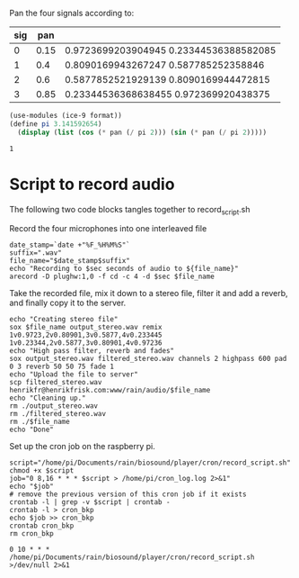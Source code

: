 Pan the four signals according to:

#+name: signals
| sig |  pan |                                        |
|-----+------+----------------------------------------|
|   0 | 0.15 | 0.9723699203904945 0.23344536388582085 |
|   1 |  0.4 | 0.8090169943267247 0.587785252358846   |
|   2 |  0.6 | 0.5877852521929139 0.8090169944472815  |
|   3 | 0.85 | 0.23344536368638455 0.972369920438375  |
|-----+------+----------------------------------------|

#+begin_src scheme :results output :var pan=0.85
  (use-modules (ice-9 format))
  (define pi 3.141592654)
    (display (list (cos (* pan (/ pi 2))) (sin (* pan (/ pi 2)))))
#+end_src

#+RESULTS:
: (0.23344536368638455 0.972369920438375)

#+RESULTS:
: 1

* Script to record audio
The following two code blocks tangles together to record_script.sh

Record the four microphones into one interleaved file
#+begin_src shell :shebang #!/bin/bash :var sec=10 :tangle record_script.sh
  date_stamp=`date +"%F_%H%M%S"`
  suffix=".wav"
  file_name="$date_stamp$suffix"
  echo "Recording to $sec seconds of audio to ${file_name}"
  arecord -D plughw:1,0 -f cd -c 4 -d $sec $file_name
#+end_src

Take the recorded file, mix it down to a stereo file, filter it and add a reverb, and finally copy it to the server.
#+begin_src shell :shebang #!/bin/bash :tangle record_script.sh
  echo "Creating stereo file"
  sox $file_name output_stereo.wav remix 1v0.9723,2v0.80901,3v0.5877,4v0.233445 1v0.23344,2v0.5877,3v0.80901,4v0.97236
  echo "High pass filter, reverb and fades"
  sox output_stereo.wav filtered_stereo.wav channels 2 highpass 600 pad 0 3 reverb 50 50 75 fade 1
  echo "Upload the file to server"
  scp filtered_stereo.wav henrikfr@henrikfrisk.com:www/rain/audio/$file_name
  echo "Cleaning up."
  rm ./output_stereo.wav
  rm ./filtered_stereo.wav
  rm ./$file_name
  echo "Done"
#+end_src

#+RESULTS:

Set up the cron job on the raspberry pi.
#+begin_src shell :shebang#!/bin/bash :tangle cron_script.sh
  script="/home/pi/Documents/rain/biosound/player/cron/record_script.sh"
  chmod +x $script
  job="0 8,16 * * * $script > /home/pi/cron_log.log 2>&1"
  echo "$job"
  # remove the previous version of this cron job if it exists
  crontab -l | grep -v $script | crontab -
  crontab -l > cron_bkp
  echo $job >> cron_bkp
  crontab cron_bkp
  rm cron_bkp
  #+end_src

  #+RESULTS:
  : 0 10 * * * /home/pi/Documents/rain/biosound/player/cron/record_script.sh >/dev/null 2>&1
